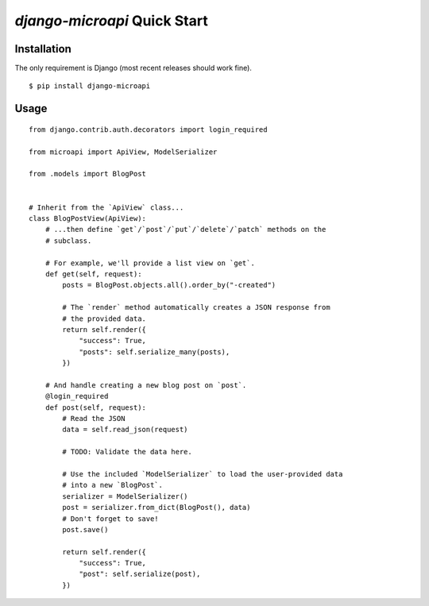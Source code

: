 `django-microapi` Quick Start
=============================

Installation
------------

The only requirement is Django (most recent releases should work fine).

::

    $ pip install django-microapi


Usage
-----

::

    from django.contrib.auth.decorators import login_required

    from microapi import ApiView, ModelSerializer

    from .models import BlogPost


    # Inherit from the `ApiView` class...
    class BlogPostView(ApiView):
        # ...then define `get`/`post`/`put`/`delete`/`patch` methods on the
        # subclass.

        # For example, we'll provide a list view on `get`.
        def get(self, request):
            posts = BlogPost.objects.all().order_by("-created")

            # The `render` method automatically creates a JSON response from
            # the provided data.
            return self.render({
                "success": True,
                "posts": self.serialize_many(posts),
            })

        # And handle creating a new blog post on `post`.
        @login_required
        def post(self, request):
            # Read the JSON
            data = self.read_json(request)

            # TODO: Validate the data here.

            # Use the included `ModelSerializer` to load the user-provided data
            # into a new `BlogPost`.
            serializer = ModelSerializer()
            post = serializer.from_dict(BlogPost(), data)
            # Don't forget to save!
            post.save()

            return self.render({
                "success": True,
                "post": self.serialize(post),
            })
